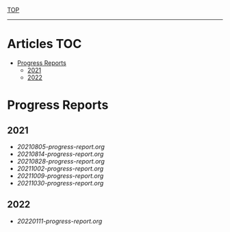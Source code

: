 
[[../README.org][TOP]]
-----
* Articles                                                           :TOC:
- [[#progress-reports][Progress Reports]]
  - [[#2021][2021]]
  - [[#2022][2022]]

* Progress Reports
** 2021
- [[20210805-progress-report.org]]
- [[20210814-progress-report.org]]
- [[20210828-progress-report.org]]
- [[20211002-progress-report.org]]
- [[20211009-progress-report.org]]
- [[20211030-progress-report.org]]
** 2022
- [[20220111-progress-report.org]]
